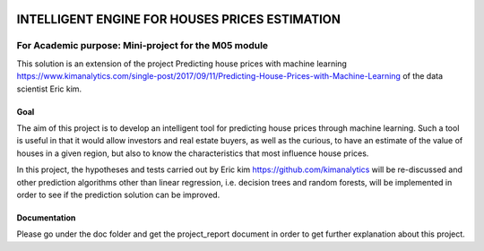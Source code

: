 .. image:: https://travis-ci.org/CherubiniArt/mini_project_m05.svg?branch=master
    :target: https://travis-ci.org/CherubiniArt/mini_project_m05
.. image:: https://coveralls.io/repos/github/CherubiniArt/mini_project_m05/badge.svg
    :target: https://coveralls.io/github/CherubiniArt/mini_project_m05
.. image:: https://img.shields.io/badge/docs-latest-blue.svg
   :target: https://cherubiniart.github.io/mini_project_m05/
.. image:: https://img.shields.io/badge/github-project-0000c0.svg
   :target: https://github.com/CherubiniArt/mini_project_m05
.. image:: https://img.shields.io/badge/pypi-project-blueviolet.svg
   :target: https://test.pypi.org/project/house-prices-m05-pkg


===============================================
INTELLIGENT ENGINE FOR HOUSES PRICES ESTIMATION
===============================================
For Academic purpose: Mini-project for the M05 module
-----------------------------------------------------
This solution is an extension of the project Predicting house prices with machine learning https://www.kimanalytics.com/single-post/2017/09/11/Predicting-House-Prices-with-Machine-Learning of the data scientist Eric kim. 

Goal
=====
The aim of this project is to develop an intelligent tool for predicting house prices through machine learning. Such a tool is useful in that it would allow investors and real estate buyers, as well as the curious, to have an estimate of the value of houses in a given region, but also to know the characteristics that most influence house prices.

In this project, the hypotheses and tests carried out by Eric kim https://github.com/kimanalytics will be re-discussed and other prediction algorithms other than linear regression, i.e. decision trees and random forests, will be implemented in order to see if the prediction solution can be improved.

Documentation
==============
Please go under the doc folder and get the project_report document in order to get further explanation about this project.
